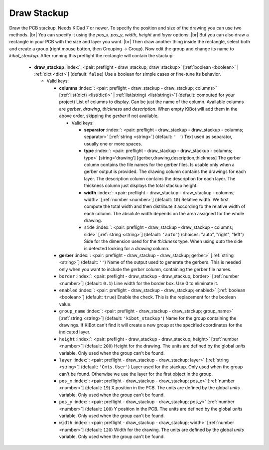 .. Automatically generated by KiBot, please don't edit this file

.. index::
   pair: Draw Stackup; draw_stackup

Draw Stackup
~~~~~~~~~~~~

Draw the PCB stackup. Needs KiCad 7 or newer.
To specify the position and size of the drawing you can use two methods. |br|
You can specify it using the *pos_x*, *pos_y*, *width*, *height* and *layer* options. |br|
But you can also draw a rectangle in your PCB with the size and layer you want. |br|
Then draw another thing inside the rectangle, select both and create a group
(right mouse button, then Grouping -> Group). Now edit the group and change its name
to *kibot_stackup*. After running this preflight the rectangle will contain the
stackup

   -  **draw_stackup** :index:`: <pair: preflight - draw_stackup; draw_stackup>` [:ref:`boolean <boolean>` | :ref:`dict <dict>`] (default: ``false``) Use a boolean for simple cases or fine-tune its behavior.

      -  Valid keys:

         -  **columns** :index:`: <pair: preflight - draw_stackup - draw_stackup; columns>` [:ref:`list(dict) <list(dict)>` | :ref:`list(string) <list(string)>`] (default: computed for your project) List of columns to display.
            Can be just the name of the column.
            Available columns are *gerber*, *drawing*, *thickness* and *description*.
            When empty KiBot will add them in the above order, skipping the *gerber* if not available.

            -  Valid keys:

               -  **separator** :index:`: <pair: preflight - draw_stackup - draw_stackup - columns; separator>` [:ref:`string <string>`] (default: ``' '``) Text used as separator, usually one or more spaces.
               -  **type** :index:`: <pair: preflight - draw_stackup - draw_stackup - columns; type>` [string='drawing'] [gerber,drawing,description,thickness] The gerber column contains the
                  file names for the gerber files. Is usable only when a gerber output is
                  provided.
                  The drawing column contains the drawings for each layer.
                  The description column contains the description for each layer.
                  The thickness column just displays the total stackup height.
               -  **width** :index:`: <pair: preflight - draw_stackup - draw_stackup - columns; width>` [:ref:`number <number>`] (default: ``10``) Relative width. We first compute the total width and then distribute it according
                  to the relative width of each column. The absolute width depends on the area
                  assigned for the whole drawing.
               -  ``side`` :index:`: <pair: preflight - draw_stackup - draw_stackup - columns; side>` [:ref:`string <string>`] (default: ``'auto'``) (choices: "auto", "right", "left") Side for the dimension used for the *thickness* type.
                  When using *auto* the side is detected looking for a *drawing* column.

         -  **gerber** :index:`: <pair: preflight - draw_stackup - draw_stackup; gerber>` [:ref:`string <string>`] (default: ``''``) Name of the output used to generate the gerbers. This is needed only when you
            want to include the *gerber* column, containing the gerber file names.
         -  ``border`` :index:`: <pair: preflight - draw_stackup - draw_stackup; border>` [:ref:`number <number>`] (default: ``0.1``) Line width for the border box. Use 0 to eliminate it.
         -  ``enabled`` :index:`: <pair: preflight - draw_stackup - draw_stackup; enabled>` [:ref:`boolean <boolean>`] (default: ``true``) Enable the check. This is the replacement for the boolean value.
         -  ``group_name`` :index:`: <pair: preflight - draw_stackup - draw_stackup; group_name>` [:ref:`string <string>`] (default: ``'kibot_stackup'``) Name for the group containing the drawings. If KiBot can't find it will create
            a new group at the specified coordinates for the indicated layer.
         -  ``height`` :index:`: <pair: preflight - draw_stackup - draw_stackup; height>` [:ref:`number <number>`] (default: ``200``) Height for the drawing. The units are defined by the global *units* variable.
            Only used when the group can't be found.
         -  ``layer`` :index:`: <pair: preflight - draw_stackup - draw_stackup; layer>` [:ref:`string <string>`] (default: ``'Cmts.User'``) Layer used for the stackup. Only used when the group can't be found.
            Otherwise we use the layer for the first object in the group.
         -  ``pos_x`` :index:`: <pair: preflight - draw_stackup - draw_stackup; pos_x>` [:ref:`number <number>`] (default: ``19``) X position in the PCB. The units are defined by the global *units* variable.
            Only used when the group can't be found.
         -  ``pos_y`` :index:`: <pair: preflight - draw_stackup - draw_stackup; pos_y>` [:ref:`number <number>`] (default: ``100``) Y position in the PCB. The units are defined by the global *units* variable.
            Only used when the group can't be found.
         -  ``width`` :index:`: <pair: preflight - draw_stackup - draw_stackup; width>` [:ref:`number <number>`] (default: ``120``) Width for the drawing. The units are defined by the global *units* variable.
            Only used when the group can't be found.


